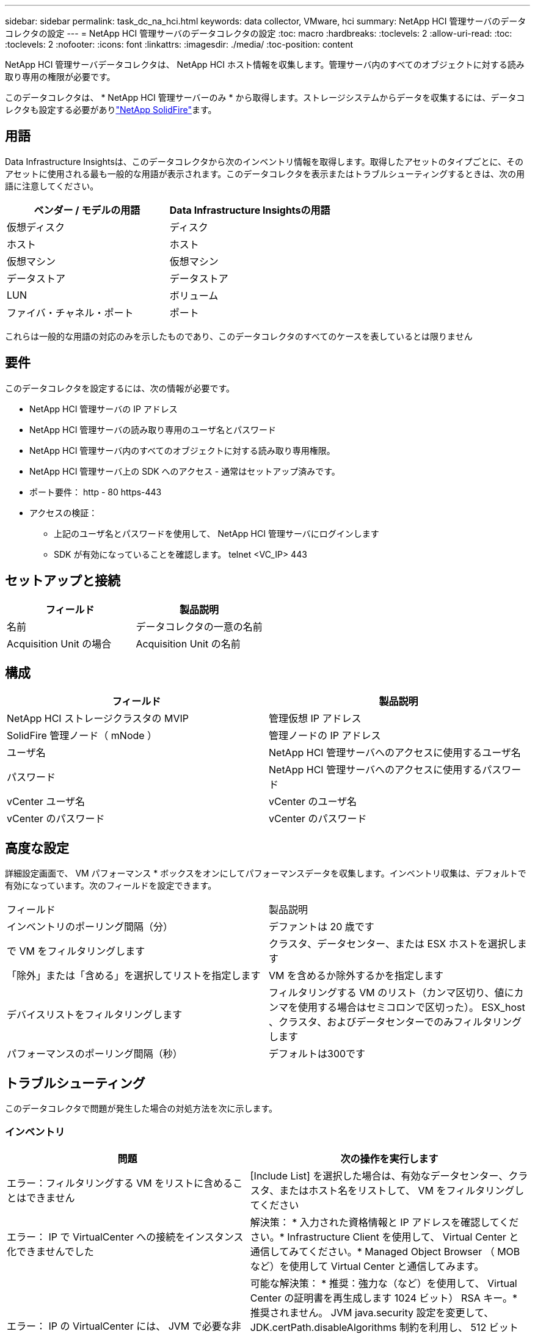 ---
sidebar: sidebar 
permalink: task_dc_na_hci.html 
keywords: data collector, VMware, hci 
summary: NetApp HCI 管理サーバのデータコレクタの設定 
---
= NetApp HCI 管理サーバのデータコレクタの設定
:toc: macro
:hardbreaks:
:toclevels: 2
:allow-uri-read: 
:toc: 
:toclevels: 2
:nofooter: 
:icons: font
:linkattrs: 
:imagesdir: ./media/
:toc-position: content


[role="lead"]
NetApp HCI 管理サーバデータコレクタは、 NetApp HCI ホスト情報を収集します。管理サーバ内のすべてのオブジェクトに対する読み取り専用の権限が必要です。

このデータコレクタは、 * NetApp HCI 管理サーバーのみ * から取得します。ストレージシステムからデータを収集するには、データコレクタも設定する必要がありlink:task_dc_na_solidfire.html["NetApp SolidFire"]ます。



== 用語

Data Infrastructure Insightsは、このデータコレクタから次のインベントリ情報を取得します。取得したアセットのタイプごとに、そのアセットに使用される最も一般的な用語が表示されます。このデータコレクタを表示またはトラブルシューティングするときは、次の用語に注意してください。

[cols="2*"]
|===
| ベンダー / モデルの用語 | Data Infrastructure Insightsの用語 


| 仮想ディスク | ディスク 


| ホスト | ホスト 


| 仮想マシン | 仮想マシン 


| データストア | データストア 


| LUN | ボリューム 


| ファイバ・チャネル・ポート | ポート 
|===
これらは一般的な用語の対応のみを示したものであり、このデータコレクタのすべてのケースを表しているとは限りません



== 要件

このデータコレクタを設定するには、次の情報が必要です。

* NetApp HCI 管理サーバの IP アドレス
* NetApp HCI 管理サーバの読み取り専用のユーザ名とパスワード
* NetApp HCI 管理サーバ内のすべてのオブジェクトに対する読み取り専用権限。
* NetApp HCI 管理サーバ上の SDK へのアクセス - 通常はセットアップ済みです。
* ポート要件： http - 80 https-443
* アクセスの検証：
+
** 上記のユーザ名とパスワードを使用して、 NetApp HCI 管理サーバにログインします
** SDK が有効になっていることを確認します。 telnet <VC_IP> 443






== セットアップと接続

[cols="2*"]
|===
| フィールド | 製品説明 


| 名前 | データコレクタの一意の名前 


| Acquisition Unit の場合 | Acquisition Unit の名前 
|===


== 構成

[cols="2*"]
|===
| フィールド | 製品説明 


| NetApp HCI ストレージクラスタの MVIP | 管理仮想 IP アドレス 


| SolidFire 管理ノード（ mNode ） | 管理ノードの IP アドレス 


| ユーザ名 | NetApp HCI 管理サーバへのアクセスに使用するユーザ名 


| パスワード | NetApp HCI 管理サーバへのアクセスに使用するパスワード 


| vCenter ユーザ名 | vCenter のユーザ名 


| vCenter のパスワード | vCenter のパスワード 
|===


== 高度な設定

詳細設定画面で、 VM パフォーマンス * ボックスをオンにしてパフォーマンスデータを収集します。インベントリ収集は、デフォルトで有効になっています。次のフィールドを設定できます。

[cols="2*"]
|===


| フィールド | 製品説明 


| インベントリのポーリング間隔（分） | デファントは 20 歳です 


| で VM をフィルタリングします | クラスタ、データセンター、または ESX ホストを選択します 


| 「除外」または「含める」を選択してリストを指定します | VM を含めるか除外するかを指定します 


| デバイスリストをフィルタリングします | フィルタリングする VM のリスト（カンマ区切り、値にカンマを使用する場合はセミコロンで区切った）。 ESX_host 、クラスタ、およびデータセンターでのみフィルタリングします 


| パフォーマンスのポーリング間隔（秒） | デフォルトは300です 
|===


== トラブルシューティング

このデータコレクタで問題が発生した場合の対処方法を次に示します。



=== インベントリ

[cols="2*"]
|===
| 問題 | 次の操作を実行します 


| エラー：フィルタリングする VM をリストに含めることはできません | [Include List] を選択した場合は、有効なデータセンター、クラスタ、またはホスト名をリストして、 VM をフィルタリングしてください 


| エラー： IP で VirtualCenter への接続をインスタンス化できませんでした | 解決策： * 入力された資格情報と IP アドレスを確認してください。* Infrastructure Client を使用して、 Virtual Center と通信してみてください。* Managed Object Browser （ MOB など）を使用して Virtual Center と通信してみます。 


| エラー： IP の VirtualCenter には、 JVM で必要な非準拠の証明書があります | 可能な解決策： * 推奨：強力な（など）を使用して、 Virtual Center の証明書を再生成します 1024 ビット） RSA キー。* 推奨されません。 JVM java.security 設定を変更して、 JDK.certPath.disableAlgorithms 制約を利用し、 512 ビット RSA キーを許可します。次のURLにあるJDK 7 Update 40のリリースノートを参照してください。"http://www.oracle.com/technetwork/java/javase/7u40-relnotes-2004172.html"[] 
|===
詳細については、のページまたはをlink:reference_data_collector_support_matrix.html["Data Collector サポートマトリックス"]参照してlink:concept_requesting_support.html["サポート"]ください。
